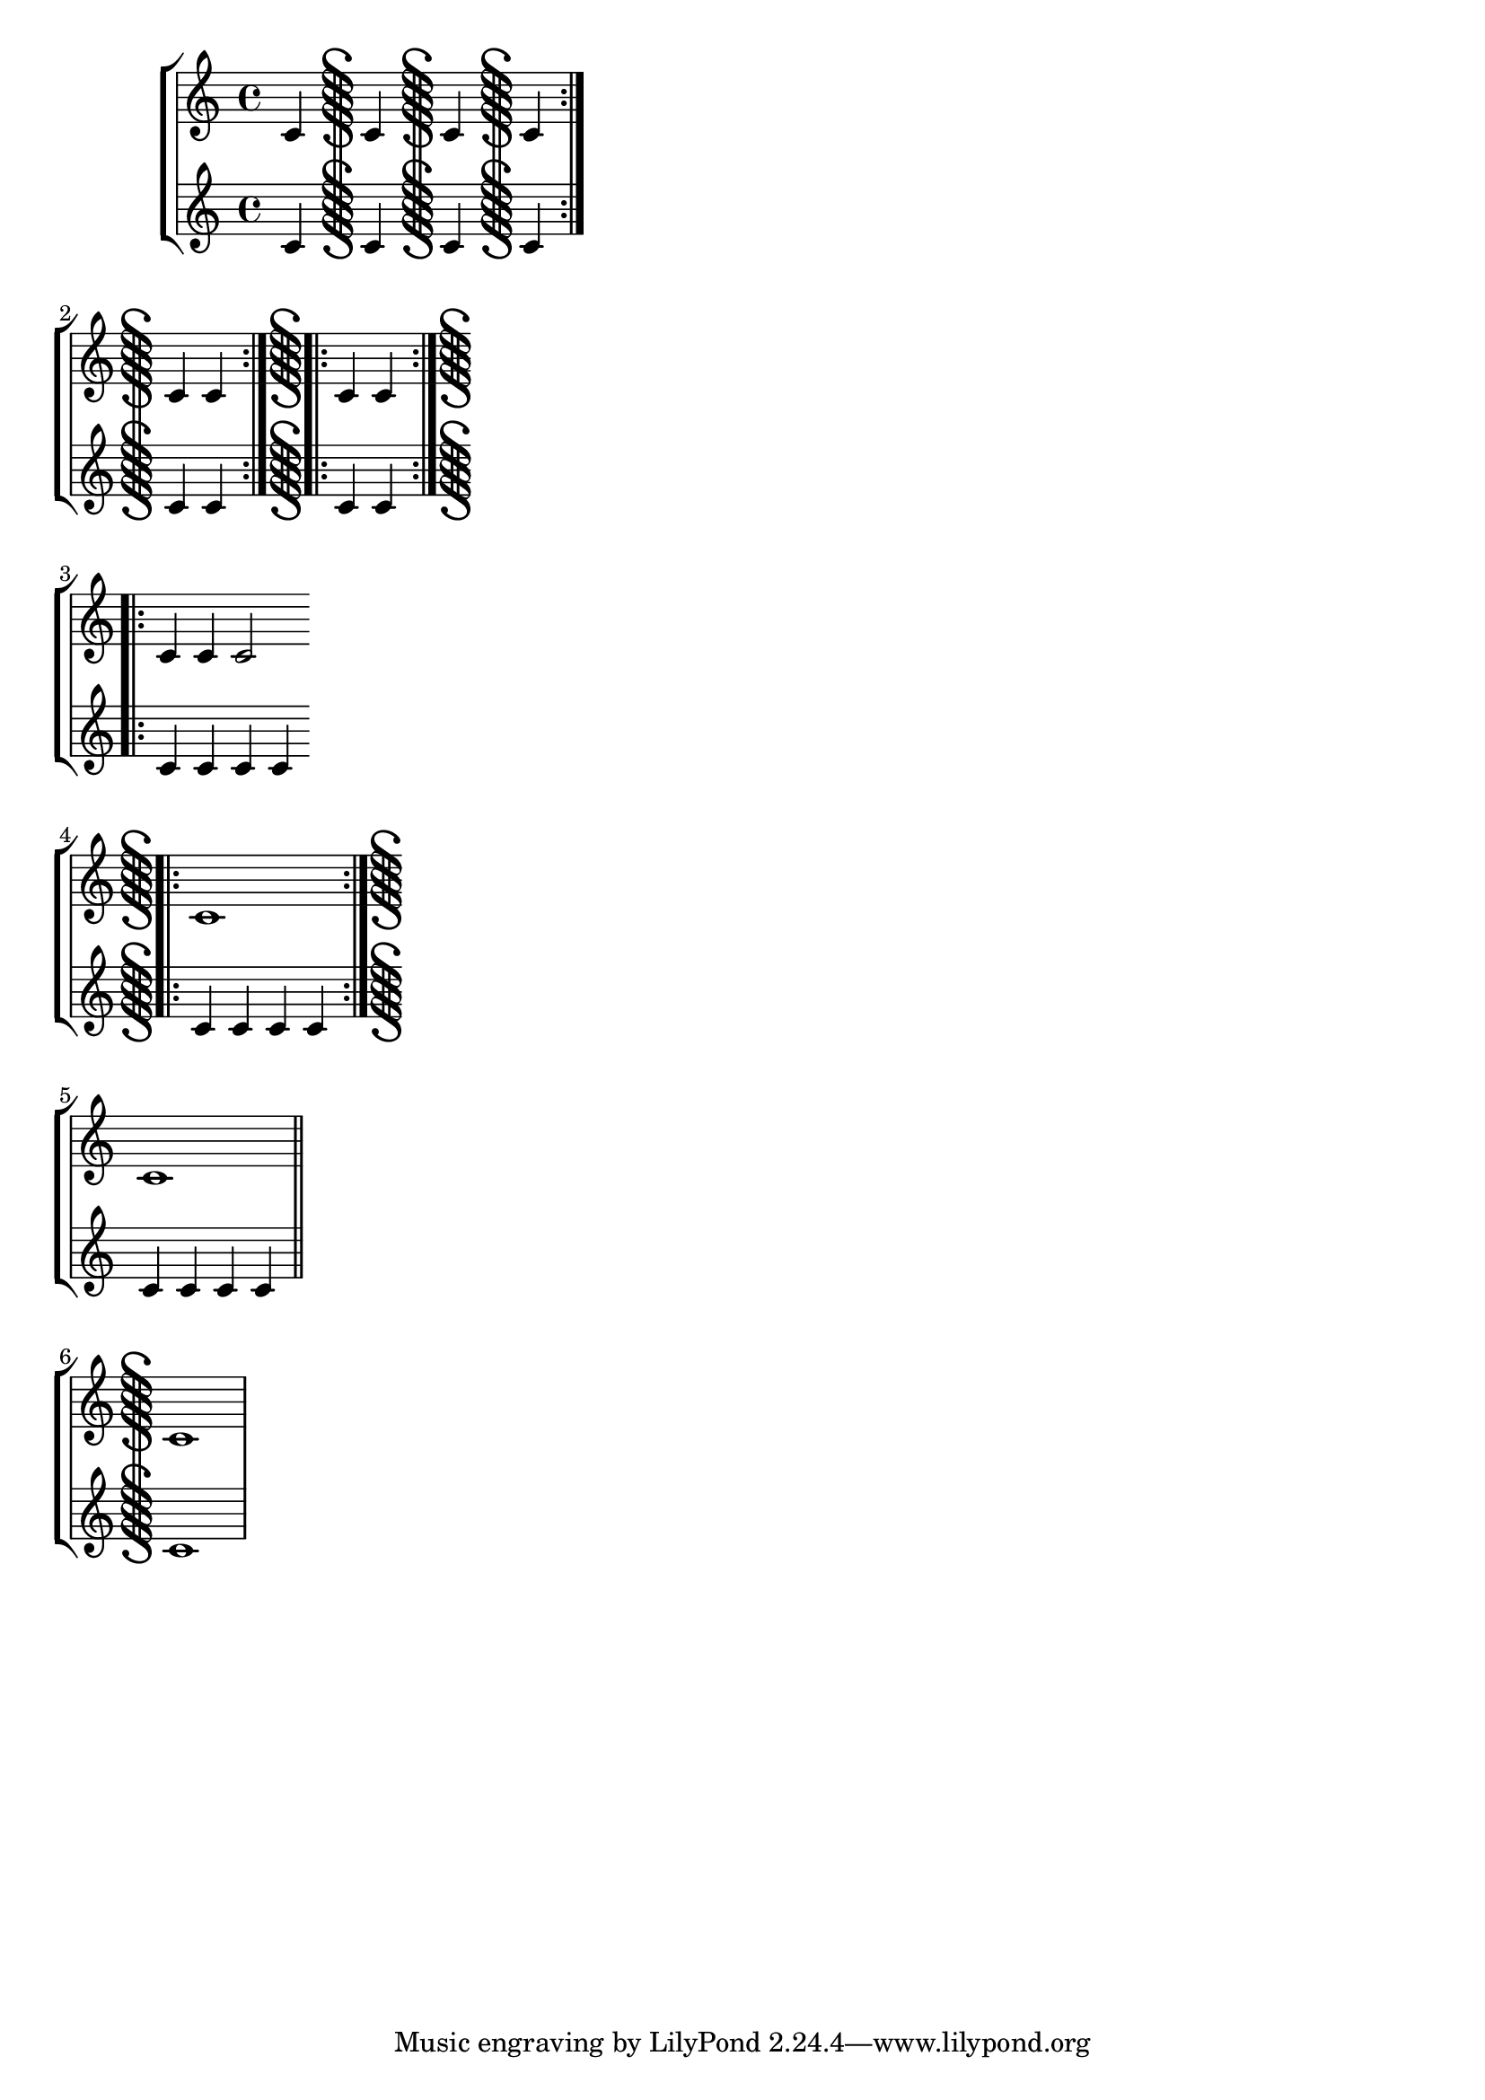 \version "2.23.1"

\header { texidoc = "Segno bar lines can be used to mark
                     the begin and the end of a segno part."
        }

\paper { ragged-right = ##t }

\relative \new StaffGroup <<
  \new Staff {
    c'4 \bar "S-||" c \bar "S" c \bar "S-S" c \bar ":|.S" \break
    c4 c \bar ":|.S.|:" c c \bar ":|.S.|:-S" \break
    c4 c c2 \bar "S.|:" \break
    c1 \bar ":|.S-S" \break
    c1 \bar "S-||" \break
    c1 }
  \new Staff {
    c4 c c c
    c4 c c c
    c4 c c c
    c4 c c c
    c4 c c c
    c1
  }
>>
